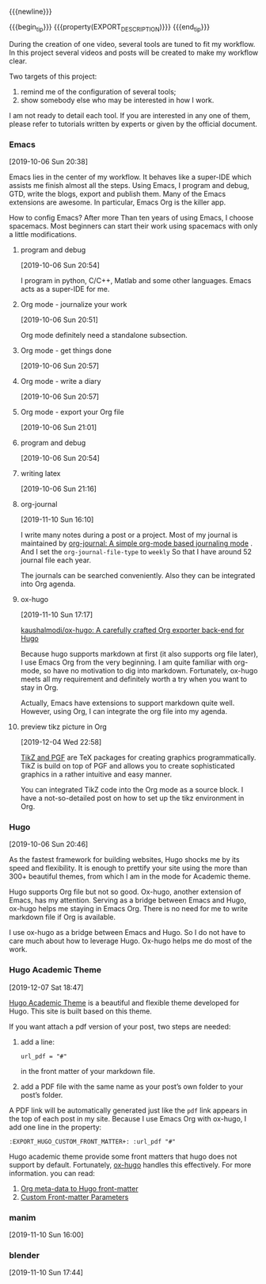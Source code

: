 {{{newline}}}

{{{begin_tip}}}
{{{property(EXPORT_DESCRIPTION)}}}
{{{end_tip}}}


During the creation of one video, several tools are tuned to fit my workflow. In
this project several videos and posts will be created to make my workflow clear.

Two targets of this project:
1. remind me of the configuration of several tools;
2. show somebody else who may be interested in how I work.

I am not ready to detail each tool. If you are interested in any one of them,
please refer to tutorials written by experts or given by the official document.

*** Emacs
[2019-10-06 Sun 20:38]

Emacs lies in the center of my workflow. It behaves like a super-IDE which
assists me finish almost all the steps. Using Emacs, I program and debug, GTD,
write the blogs, export and publish them. Many of the Emacs extensions are
awesome. In particular, Emacs Org is the killer app.

How to config Emacs? After more Than ten years of using Emacs, I choose
spacemacs. Most beginners can start their work using spacemacs with only a
little modifications.

**** program and debug
[2019-10-06 Sun 20:54]

I program in python, C/C++, Matlab and some other languages. Emacs acts as a
super-IDE for me.


**** Org mode - journalize your work
[2019-10-06 Sun 20:51]

Org mode definitely need a standalone subsection.

**** Org mode - get things done
[2019-10-06 Sun 20:57]



**** Org mode - write a diary
[2019-10-06 Sun 20:57]

**** Org mode - export your Org file
[2019-10-06 Sun 21:01]


**** program and debug
[2019-10-06 Sun 20:54]


**** writing latex
[2019-10-06 Sun 21:16]
**** org-journal
[2019-11-10 Sun 16:10]

I write many notes during a post or a project. Most of my journal is maintained
by [[https://github.com/bastibe/org-journal][org-journal: A simple org-mode based journaling mode]] . And I set the
=org-journal-file-type= to =weekly= So that I have around 52 journal file each
year.

The journals can be searched conveniently. Also they can be integrated into Org
agenda.


**** ox-hugo
[2019-11-10 Sun 17:17]

[[https://github.com/kaushalmodi/ox-hugo][kaushalmodi/ox-hugo: A carefully crafted Org exporter back-end for Hugo]]

Because hugo supports markdown at first (it also supports org file later), I use
Emacs Org from the very beginning. I am quite familiar with org-mode, so have no
motivation to dig into markdown. Fortunately, ox-hugo meets all my requirement
and definitely worth a try when you want to stay in Org.

Actually, Emacs have extensions to support markdown quite well. However, using
Org, I can integrate the org file into my agenda.


**** preview tikz picture in Org
[2019-12-04 Wed 22:58]

[[http://www.texample.net/tikz/][TikZ and PGF]] are TeX packages for creating graphics programmatically. TikZ is
build on top of PGF and allows you to create sophisticated graphics in a rather
intuitive and easy manner.

You can integrated TikZ code into the Org mode as a source block. I have a
not-so-detailed post on how to set up the tikz environment in Org.


*** Hugo
[2019-10-06 Sun 20:46]

As the fastest framework for building websites, Hugo shocks me by its speed and
flexibility. It is enough to prettify your site using the more than 300+
beautiful themes, from which I am in the mode for Academic theme.

Hugo supports Org file but not so good. Ox-hugo, another extension of Emacs, has
my attention. Serving as a bridge between Emacs and Hugo, ox-hugo helps me
staying in Emacs Org. There is no need for me to write markdown file if Org is
available.

I use ox-hugo as a bridge between Emacs and Hugo. So I do not have to care much
about how to leverage Hugo. Ox-hugo helps me do most of the work.
*** Hugo Academic Theme
[2019-12-07 Sat 18:47]

[[https://github.com/gcushen/hugo-academic][Hugo Academic Theme]] is a beautiful and flexible theme developed for Hugo. This
site is built based on this theme.

If you want attach a pdf version of your post, two steps are needed:
1. add a line:
   #+begin_example
   url_pdf = "#"
   #+end_example
   in the front matter of your markdown file.
2. add a PDF file with the same name as your post’s own folder to your post’s
   folder.

A PDF link will be automatically generated just like the =pdf= link appears in
the top of each post in my site. Because I use Emacs Org with ox-hugo, I add one
line in the property:

#+begin_example
:EXPORT_HUGO_CUSTOM_FRONT_MATTER+: :url_pdf "#"
#+end_example

Hugo academic theme provide some front matters that hugo does not support by
default. Fortunately, [[https://github.com/kaushalmodi/ox-hugo][ox-hugo]] handles this effectively. For more information.
you can read:
1. [[https://ox-hugo.scripter.co/doc/org-meta-data-to-hugo-front-matter/][Org meta-data to Hugo front-matter]]
2. [[https://ox-hugo.scripter.co/doc/custom-front-matter/][Custom Front-matter Parameters]]


*** manim
[2019-11-10 Sun 16:00]



*** blender
[2019-11-10 Sun 17:44]
